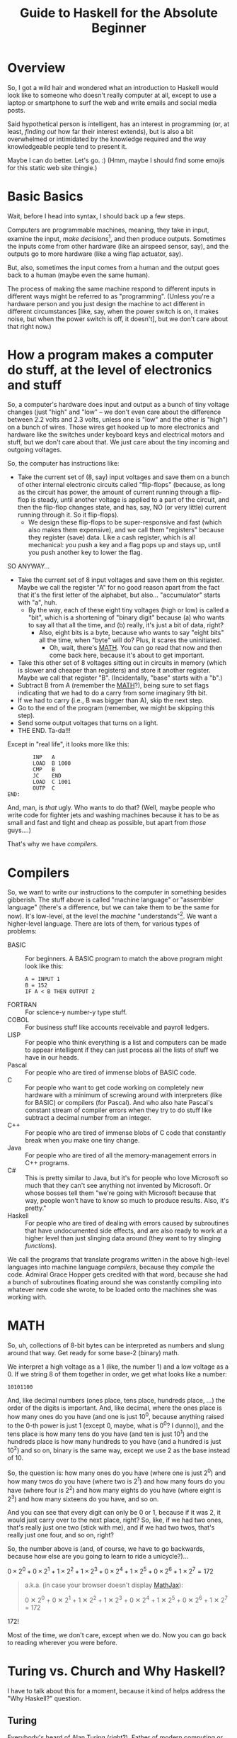 # -*- mode: org; fill-column: 100; flyspell-mode: 1 -*-
#+TITLE: Guide to Haskell for the Absolute Beginner
#+COLUMNS: %8TODO %10WHO %3PRIORITY %3HOURS(HRS) %80ITEM
#+OPTIONS: author:nil creator:t H:9
#+HTML_HEAD: <link rel="stylesheet" href="https://fonts.googleapis.com/css?family=IBM+Plex+Mono:400,400i,600,600i|IBM+Plex+Sans:400,400i,600,600i|IBM+Plex+Serif:400,400i,600,600i">
#+HTML_HEAD: <link rel="stylesheet" href="/org-mode.css" type="text/css"/>
# #+HTML_HEAD: <link rel="stylesheet" href="/styles/toc.css" type="text/css">
# #+HTML_HEAD: <script src="/scripts/jquery-3.3.1.js" type="text/javascript"></script>
# #+HTML_HEAD: <script src="/scripts/toc-manipulation.js" type="text/javascript"></script>
#+BEGIN_EXPORT html
<script type="text/javascript">
  PAGE_URL = "http://tarheel-nc.s3-website-us-east-1.amazonaws.com/Haskell/beginners-guide-to-haskell.html";
  PAGE_IDENTIFIER = "tarheel-nc/haskell-beginners-guide";
</script>
#+END_EXPORT

* Overview

  So, I got a wild hair and wondered what an introduction to Haskell would look like to someone who
  doesn't really computer at all, except to use a laptop or smartphone to surf the web and write
  emails and social media posts.

  Said hypothetical person is intelligent, has an interest in programming (or, at least, /finding
  out/ how far their interest extends), but is also a bit
  overwhelmed or intimidated by the knowledge required and the way knowledgeable people tend to
  present it.

  Maybe I can do better.  Let's go. :)  (Hmm, maybe I should find some emojis for this static web
  site thingie.)

* Basic Basics

  Wait, before I head into syntax, I should back up a few steps.

  Computers are programmable machines, meaning, they take in input, examine the input, /make
  decisions/[fn:1], and then produce outputs.  Sometimes the inputs come from other hardware (like
  an airspeed sensor, say), and the outputs go to more hardware (like a wing flap actuator, say).

  But, also, sometimes the input comes from a human and the output goes back to a human (maybe even
  the same human).

  The process of making the same machine respond to different inputs in different ways might be
  referred to as "programming".  (Unless you're a hardware person and you just design the machine to
  act different in different circumstances [like, say, when the power switch is on, it makes noise,
  but when the power switch is off, it doesn't], but we don't care about that right now.)

[fn:1] This blew me away when I was a wee nerd in the eighth grade, and it's probably why I got into
computers in the first place ("computers making decisions!!!"), but it's not like humans make
decisions.  We anthropomorphize too much.  Outcome of a machine "making decisions" is simply a fork
in the program based on inputs.  Or a differentiating circuit or something.  It's not like the
machine /considers/ its choices and comes to a reasoned decision, taking all factors into account.
Even so, these sorts of things can Make Life Better(tm), so that's another reason I'm into it.

* How a program makes a computer do stuff, at the level of electronics and stuff

  So, a computer's hardware does input and output as a bunch of tiny voltage changes (just "high"
  and "low" -- we don't even care about the difference between 2.2 volts and 2.3 volts, unless one
  is "low" and the other is "high") on a bunch of wires.  Those wires get hooked up to more
  electronics and hardware like the switches under keyboard keys and electrical motors and stuff,
  but we don't care about that.  We just care about the tiny incoming and outgoing voltages.

  So, the computer has instructions like:

  - Take the current set of (8, say) input voltages and save them on a bunch of other internal
    electronic circuits called "flip-flops" (because, as long as the circuit has power, the amount
    of current running through a flip-flop is steady, until another voltage is applied to a part of
    the circuit, and then the flip-flop changes state, and has, say, NO (or very little) current
    running through it.  So it flip-flops).
    - We design these flip-flops to be super-responsive and fast (which also makes them expensive),
      and we call them "registers" because they register (save) data.  Like a cash register, which
      is all mechanical:  you push a key and a flag pops up and stays up, until you push another key
      to lower the flag.

  SO ANYWAY...

  - Take the current set of 8 input voltages and save them on this register.  Maybe we call the
    register "A" for no good reason apart from the fact that it's the first letter of the alphabet,
    but also... "accumulator" starts with "a", huh.
    - By the way, each of these eight tiny voltages (high or low) is called a "bit", which is a
      shortening of "binary digit" because (a) who wants to say all that all the time, and (b)
      really, it's just a bit of data, right?
      - Also, eight bits is a byte, because who wants to say "eight bits" all the time, when "byte"
        will do?  Plus, it scares the uninitiated.
        - Oh, wait, there's [[#binary-math][MATH]].  You can go read that now and then come back here, because it's
          about to get important.
  - Take this other set of 8 voltages sitting out in circuits in memory (which is slower and cheaper
    than registers) and store it another register.  Maybe we call that register "B".  (Incidentally,
    "base" starts with a "b".)
  - Subtract B from A (remember the [[#binary-math][MATH]]?), being sure to set flags indicating that we had to do a
    carry from some imaginary 9th bit.
  - If we had to carry (i.e., B was bigger than A), skip the next step.
  - Go to the end of the program (remember, we might be skipping this step).
  - Send some output voltages that turns on a light.
  - THE END.  Ta-da!!!

  Except in "real life", it looks more like this:

  #+BEGIN_EXAMPLE
            INP   A
            LOAD  B 1000
            CMP   B
            JC    END
            LOAD  C 1001
            OUTP  C
    END:
  #+END_EXAMPLE

  And, man, is /that/ ugly.  Who wants to do that?  (Well, maybe people who write code for fighter
  jets and washing machines because it has to be as small and fast and tight and cheap as possible,
  but apart from /those/ guys....)

  That's why we have /compilers/.

* Compilers

  So, we want to write our instructions to the computer in something besides gibberish.  The stuff
  above is called "machine language" or "assembler language" (there's a difference, but we can take
  them to be the same for now).  It's low-level, at the level the /machine/ "understands"[fn:2].  We
  want a higher-level language.  There are lots of them, for various types of problems:

  - BASIC :: For beginners.  A BASIC program to match the above program might look like this:
             #+BEGIN_EXAMPLE
               A = INPUT 1
               B = 152
               IF A < B THEN OUTPUT 2
             #+END_EXAMPLE 
  - FORTRAN :: For science-y number-y type stuff.
  - COBOL :: For business stuff like accounts receivable and payroll ledgers.
  - LISP :: For people who think everything is a list and computers can be made to appear
            intelligent if they can just process all the lists of stuff we have in our heads.
  - Pascal :: For people who are tired of immense blobs of BASIC code.
  - C :: For people who want to get code working on completely new hardware with a minimum of
         screwing around with interpreters (like for BASIC) or compilers (for Pascal).  And who also
         hate Pascal's constant stream of compiler errors when they try to do stuff like subtract a
         decimal number from an integer.
  - C++ :: For people who are tired of immense blobs of C code that constantly break when you make
           one tiny change.
  - Java :: For people who are tired of all the memory-management errors in C++ programs.
  - C# :: This is pretty similar to Java, but it's for people who love Microsoft so much that they
          can't see anything not invented by Microsoft.  Or whose bosses tell them "we're going with
          Microsoft because that way, people won't have to know so much to produce results.  Also,
          it's pretty."
  - Haskell :: For people who are tired of dealing with errors caused by subroutines that have
               undocumented side effects, and are also ready to work at a higher level than just
               slinging data around (they want to try slinging /functions/).

  We call the programs that translate programs written in the above high-level languages into
  machine language /compilers/, because they /compile/ the code.  Admiral Grace Hopper gets credited
  with that word, because she had a bunch of subroutines floating around she was constantly
  compiling into whatever new code she wrote, to be loaded onto the machines she was working with.

[fn:2] Oh, look, more anthropomorphization.

* MATH
  :PROPERTIES:
  :CUSTOM_ID: binary-math
  :END:

  So, uh, collections of 8-bit bytes can be interpreted as numbers and slung around that way.  Get
  ready for some base-2 (binary) math.

  We interpret a high voltage as a 1 (like, the number 1) and a low voltage as a 0.  If we string 8
  of them together in order, we get what looks like a number:

  : 10101100

  And, like decimal numbers (ones place, tens place, hundreds place, ...) the order of the digits is
  important.  And, like decimal, where the ones place is how many ones do you have (and one is just
  10^0, because anything raised to the 0-th power is just 1 (except 0, maybe, what is 0^0? I
  dunno)), and the tens place is how many tens do you have (and ten is just 10^1) and the hundreds
  place is how many hundreds to you have (and a hundred is just 10^2) and so on, binary is the same
  way, except we use 2 as the base instead of 10.

  So, the question is: how many ones do you have (where one is just 2^0) and how many twos do you
  have (where two is 2^1) and how many fours do you have (where four is 2^2) and how many eights do
  you have (where eight is 2^3) and how many sixteens do you have, and so on.

  And you can see that every digit can only be 0 or 1, because if it was 2, it would just carry
  over to the next place, right?  So, like, if we had two ones, that's really just one two (stick
  with me), and if we had two twos, that's really just one four, and so on, right?

  So, the number above is (and, of course, we have to go backwards, because how else are you going
  to learn to ride a unicycle?)...

  # Oh, cool, I can do math!
   
  #+BEGIN_CENTER
  $0 \times 2^0 + 0 \times 2^1 + 1 \times 2^2 + 1 \times 2^3 + 0 \times 2^4 + 1 \times 2^5 + 0
  \times 2^6 + 1 \times 2^7 = 172$
  #+END_CENTER

  #+BEGIN_QUOTE 
  a.k.a. (in case your browser doesn't display [[https://en.wikipedia.org/wiki/MathJax][MathJax]]):

  #+BEGIN_CENTER
  0 ✕ 2^0 + 0 ✕ 2^1 + 1 ✕ 2^2 + 1 ✕ 2^3 + 0 ✕ 2^4 + 1 ✕ 2^5 + 0 ✕ 2^6 + 1 ✕ 2^7 = 172
  #+END_CENTER
  #+END_QUOTE 

  172!

  Most of the time, we don't care, except when we do.  Now you can go back to reading wherever you
  were before.

* Turing vs. Church and Why Haskell?

  I have to talk about this for a moment, because it kind of helps address the "Why Haskell?"
  question. 

** Turing
   
   Everybody's heard of Alan Turing (right?).  Father of modern computing or some such.  He was a
   mathematician in the olden days before electronics, so all his thoughts of computers were in his
   head.  There are a couple of things that make him a big deal:

*** Turing machines

    Turing imagined a machine that had an infinitely-long tape and a finite set of basic
    instructions like "read whatever's on the tape at the current position", "move the tape forward
    or backward one position", "write some piece of data from a register onto the tape", "subtract
    two numbers in memory", "if there was a carry, skip the next instruction", etc.  (This is from
    memory, so if I got it wrong, sue me.)

*** Computability

    Well, strictly speaking, this wasn't Turing.  This was a bunch of other people, but the idea was (is)
    that all computers can be shown to be equivalent to a Turing machine, so if a problem can be
    shown to be solvable on a Turing machine, any modern computer can solve it.  (No statements are
    made about how /long/ a solution might take, and this leads to more interestingness that I'm not
    going into now.)

** Church

   So, while everybody's going on and on about Alan Turing, there's this other guy, named Alonzo
   Church, who was roughly contemporary with Turing.  He came up with a form of math called "lambda
   calculus".  It's all functions.

   So, while Turing is inventing a machine that stores state on a tape (with assignment statements,
   basically) and computes that way, Church is inventing a form of math that "stores" state in
   mathematical function results.

*** Church-Turing Thesis

    The electrifying thing is the idea that lambda calculus can do everything a Turing machine can
    and vice versa.  (This hasn't been proven, but everybody pretty much accepts it as true, so I
    do, too.)

** Why Haskell?
   
    So: computing without assignment statements.  What's an assignment statement? you ask.

    Remember that BASIC code above?

    #+BEGIN_EXAMPLE
      B = 152
    #+END_EXAMPLE

    That's an assignment statement.  We're /assigning/ the value 152 to whatever area of memory =B=
    represents.  This is like a Turing machine scribbling on its tape.

    That's all fine and dandy, but what if you modified the above program to call a subroutine
    between the time you assigned the value 152 to =B= and the time you used =B=, and /said
    subroutine modified =B= without telling you it would?/

    #+BEGIN_EXAMPLE
      A = INPUT 1
      B = 152
      REMark The following function modifies B but the documentation doesn't say anything about that,
      REMark nor can we read the code because we bought it from another company
      CALL SPIFYRTN
      IF A < B THEN OUTPUT 2
    #+END_EXAMPLE

    So now, we loaded 152 into =B=, and we happen to know the input to the program was 12 (because
    we measured it with a voltmeter), so the =OUTPUT 2= statement /should/ have turned on the
    light, but it didn't!  What's wrong?

    After screwing around for a day, we finally think to check =B= at the time of the =IF=
    statement, and we find that, lo and behold, it's /not/ 152 as we thought, but 0!  Because the
    =SPIFYRTN= call changed it behind our backs!  (With its own not-easily-visible assignment
    statement.  Not a very spiffy routine at all.)  Good thing we found this in testing, because if
    we had shipped this code, that light not lighting up is the "patient is having a heart attack"
    light, and we could have killed someone.

    This is a big deal, because assignment statements lead to an enormous class of bugs (basically,
    undocumented subroutine side effects).  So, imagine how great it would be if we could write
    programs without assignment statements, and not even have these sorts of bugs.  That's Haskell
    (and a bunch of other functional languages like OCAML and F# and Scala, but Haskell is kind of
    the granddaddy).

*** A tiny bit about Haskell

    Haskell the language was named after yet another old-timey math guy (a logician, actually) whose
    name was Haskell Curry.  I don't know what he's famous for.

    The primary (the Swedes would probably say "hold on there, hoss, you mean /a/ primary") place
    where Haskell research and language compiler development takes place is the University of
    Glasgow, in Scotland.  The Haskell compiler we'll be using is the Glasgow Haskell Compiler, and
    the main command to run the compiler is =ghc=.  (The people in Glasgow call it the Glorious
    Haskell Compiler, though.)

    It's possible to run an /interpreter/ (kind of an instant-feedback compiler), and that command
    is =ghci=.

    You can get started with the entire shebang at https://haskell.org.  Download and install the
    "Haskell Platform" and you'll be off to the races.

* DONE What is Haskell?
  CLOSED: [2019-02-18 Mon 22:02]

  - CLOSING NOTE [2019-02-18 Mon 22:02]

  So, what is there about Haskell to appeal to the geek?

  Haskell is a lazy, statically-typed, pure functional programming language.

  Breakdown:

** Lazy

   Haskell doesn't do any computations until it really needs to.  You can set up the most
   monstrously-complex computation and Haskell will only evaluate it when it really needs to, /even
   if it looks like it should evaluate/.  Seriously, Haskell only waits until it /REALLY/ needs to
   do the computation.

   Suppose I define a function that looks like this:

   : f x y = if (x < 0) then y else x

   Meaning, the function gives the value y if x is negative, otherwise it just gives the value
   of x.

   Then, suppose I define some other horribly complex and expensive function /h/ and call /f/ like
   this:

   : f 2 (h 12)

   Meaning (you might think), "calculate the value of $h(12)$ (let's call the result $z$, for no
   good reason), even though it's horribly complex, and then call $f(2, z)$.  Since the first
   argument is 2, we get the 2 back, so... why did we pay the cost of computing $h(12)$?

   Haskell doesn't do that.  It's lazy.  It puts off the calculation until it really needs it.

   Here's a cool example:

   #+BEGIN_EXAMPLE
     Prelude> :{
     Prelude| let g :: Int -> [a] -> Int
     Prelude|     g x ys = if (x < 0) then (length ys) else x
     Prelude| :}
     Prelude> g 2 [1..10]
     2
     Prelude> g (-2) [1..10]
     10
   #+END_EXAMPLE

   Spiffy, right?  If /x/ is negative, it gives the length of the list /ys/, otherwise it just
   gives /x/.

   What if we hand it an infinite list (you can do that; see [[#infinite-lists][Infinite lists]]).  Now we're expecting
   it to count the length of an infinite list.  That's like that Star Trek episode where Spock asks
   the Evil Computer to compute the last digit of pi.  It ain't never gonna come back.

   Except... if we hand the function a positive first argument, it doesn't even /need/ to count the
   length of the list, and it doesn't.

   #+BEGIN_EXAMPLE
     Prelude> g 2 [1..]
     2
   #+END_EXAMPLE

   Boom.

   Just for grins, let's see what happens when I use a negative number:

   #+BEGIN_EXAMPLE
     Prelude> g (-2) [1..]
     ^CInterrupted.
   #+END_EXAMPLE

   (I got impatient after, like, 7 seconds, because I knew it wasn't coming back.)

** Statically-typed

   Haskell knows the types of everything before the program starts running.  And you can't hand
   something of the wrong type off to something that expects it to be right type.

   This is different from languages that are dynamically typed.  If I declare a numeric function and
   hand it a string like "2", we expect the function to Do The Right Thing and convert the "2" to 2
   and go from there.  If we hand said function a string like "onyx", it'll try to convert "onyx" to
   a number and almost certainly bomb out, at run time.  (Or, worse, decide "onyx" is really 0, and
   sail merrily on, giving what looks like a correct calculation.  What if I gave it "5even"?  Too
   bad, eh?)

*** Type inference
    
   Along with the static typing comes something called "type inference", which means you can be sort
   of casual about your declarations and Haskell will do a pretty good job of figuring out what you
   really need.

   For example, suppose we define said numeric function like this:

   #+BEGIN_EXAMPLE
     Prelude> f x = x^2
     Prelude> f 9
     81
   #+END_EXAMPLE

   (So, /f/ squares numbers.)
   
   And then we ask Haskell what the type of f is:

   #+BEGIN_EXAMPLE
     Prelude> :t f
     f :: Num a => a -> a
   #+END_EXAMPLE

   What Haskell is saying here is that /f/ is a function that takes some type /a/ and gives the
   same type, so long as /a/ is a number (=Num=) of some sort.  So, integer, floating point, Roman
   numeral (so long as you define the math on that puppy), tally marks, whatever.

   How did it figure out that /a/ needs to be a number?  We used the exponentiation operator (=^=),
   which is a mathematical operator.  (Maybe I should have used =+= here to make things simpler.)

** Pure

   Here's where things start to get really interesting.  "Pure" means Haskell has no assignment
   statements.  It has no exceptions that say "well, in this /special case/, you can assign a value
   to a variable."

*** Memoizing

   That puritanical stance against assignment statements has some nice outcomes.  For one, whenever
   you call a function, since there are no side effects, you can rely on that function giving the
   same results for the same arguments.  In fact, that allows Haskell to simply /cache/ the result,
   so, for an expensive function, the first time you call it (and really need it), you pay the
   price, but from then on, for the same arguments, Haskell just gives the value it memorized.
   So, you get a nice performance bump.

   There's an actual verb for that, and it's not "memorize".  Instead, we say /memoize/, like that
   bishop in /Princess Bride/.

*** Parallelizing

    (That was awkward, but I wanted to match "Memoizing".)  If there aren't side effects to
    functions (like a function trying to scribble on a global variable), then you can break work up
    into chunks and do the chunks in parallel.  Say, you have a list of a million words and four
    CPUs and you want to sort the list.  You break it up into four chunks and hand the job of
    sorting each chunk off to each processor and then merge the results when they're done.

    That's a little bit of a dumb example, but the point is: if a function has side effects, you
    can't easily parallelize it, because then the same side effect would happen multiple times, and
    that would probably be Bad.

** Functional

   And, finally, Haskell does everything with functions, slinging them around pretty much with gay
   abandon, as in:  "here's a function, I don't know what it is (except it's mathematical); call it
   on each number in this list, please".  Or: "here are two functions, I don't know what they are
   (except they're mathematical), please compose them together and call the composition on this list
   of numbers".

   (You probably remember /function composition/ from your math days: $f(g(x)) = (f \circ g)(x)$.
   That "$\circ$" is the composition operator you know and love.)

* SUPER Basic Syntax
  :PROPERTIES:
  :CUSTOM_ID: basic-syntax
  :END:

  Ok.  So, now that we've established all that, and you've read down to here, I'll assume you're
  ready and interested to learn some Haskell.

  Haskell code looks pretty simple, at first.  If you fire up =ghci= and type an expression, it'll
  evaluate the expression and tell you the result.

  So, if you type =2=, you get =2=.  And if you type ="Hello!"=, you get ="Hello!"=.  You can also
  type expressions, like =2 + 3= and =2 * 3=, which is addition and multiplication.

  Like this:

  #+BEGIN_EXAMPLE
    deimos$ ghci
    GHCi, version 8.4.3: http://www.haskell.org/ghc/  :? for help
    Loaded GHCi configuration from /Users/john/.ghci
    Prelude> 2
    2
    Prelude> "Hello!"
    "Hello!"
    Prelude> 2+3
    5
    Prelude> 2 * 3
    6
    Prelude> :q
    Leaving GHCi.
  #+END_EXAMPLE

  (Deimos is the name of my computer (a Mac).  This is all happening at a command prompt (no mouse clicking
  for you!), which Windows users sometimes refer to as "the black window".  You can get to it by
  holding down the Windows key and hitting "R" and then typing "cmd" in the little text input field
  and hitting the "Enter" key.  /Surely/ you have done something like this before.  You can also use
  the Start menu to open a Console window, it's the same thing.)

** Functions (Simplest)

  And you can define functions.  Haskell functions look different from math functions.  Math
  functions look like this:

  #+BEGIN_CENTER
  $c(x) = (x - 32) / 1.8$
  #+END_CENTER

  #+BEGIN_QUOTE
  Or, for those w/out MathJax:
  #+BEGIN_CENTER
  c(x) = (x - 32) / 1.8
  #+END_CENTER
  #+END_QUOTE
  
  That function converts Fahrenheit to centigrade, if you're interested.  The inverse function
  being:

  #+BEGIN_CENTER
  $f(x) = x * 1.8 + 32$
  #+END_CENTER
  
  Haskell functions don't have the parentheses.  They just use spaces.  In fact, when you see two
  things separated by spaces in Haskell (that aren't explainable by normal syntax rules), it's
  almost always a function being applied to an argument.

  So, if we were to apply the function =c= to the value 22 (°F), it would look like this:

  #+BEGIN_EXAMPLE
    Prelude> c 22
    -5.555555555555555
  #+END_EXAMPLE

  So, like, -6 °C.  No parentheses.  You could use them, but they'd be useless.  Parentheses are
  used like in regular math, to prioritize math operations that would normally be low priorities, as in
  the definition of the function =c= above.

  Defining that function in Haskell looks kind of the same:

  #+BEGIN_EXAMPLE
    Prelude> c x = (x-32)/1.8
  #+END_EXAMPLE
  
  (Try it!  I know you already installed Haskell, didn't you?)

  And you can convert centigrade back to Fahrenheit, so when Midnight Oil sings "boiling diesels
  steam in 45°" (https://youtu.be/jpkGvk1rQBI), you can know how hot that is.

  #+BEGIN_EXAMPLE
    Prelude> f x = x * 1.8 + 32
    Prelude> f 45
    113.0
  #+END_EXAMPLE
  
  Ok, that's it.  That all.  Now you can use Haskell to balance your checkbook.  Just fire up =ghci=
  and start entering some mathematical expressions.

  #+BEGIN_EXAMPLE
    Prelude> 1800-750
    1050
    Prelude> 1050-850
    200
    Prelude> 200-30
    170
    Prelude> 170-250
    -80
    Prelude> -80-350
    -430
  #+END_EXAMPLE
  
  :(

  I'm guessing you didn't need Haskell for that, though.

** Special note on using ()s around negative numbers
   
  By the way, while we're on the topic of negative numbers, it's best to surround them with parentheses, e.g.

  : (-80) - 350

  We got away with no parens in the example above, but in more-complicated situations, you'll see weird errors:

  #+BEGIN_EXAMPLE
    Prelude> 2 * -3

    <interactive>:1:1: error:
        Precedence parsing error
            cannot mix `*' [infixl 7] and prefix `-' [infixl 6] in the same infix expression

    Prelude> 2 * (-3)
    -6
  #+END_EXAMPLE 

* Comments
  :PROPERTIES:
  :CUSTOM_ID: comments
  :END:

  In programming, a "comment" is a piece of English (or Arabic or Cherokee or whatever is your natural language of
  choice) text you slap into the middle of a program containing whatever documentation you think will be helpful to
  other people (including you, 18 months from now) reading and trying to understand your code.

  The compiler (generally) ignores the comments.  It's like they're spaces or something.

  It'll become more obvious later, but there are two ways you can put comments into Haskell programs.

  1) You can type a double dash ("=--=") and then, everything you type after that, to the end of the line, is a
     comment.
     
  2) You can type "={-=" and "=-}=" and put your comment between those two.  (But I don't think you can nest them.)

* DONE "Strings"
  CLOSED: [2019-02-18 Mon 17:39]

  - CLOSING NOTE [2019-02-18 Mon 17:39]

  It occurs to me that I casually sling around the word "string" without defining it.  It's probably one of the first
  true technical buzzwords you can learn: it just means a string of characters.  That's all.

  So, you have characters like 'h', and 'e', and 'l', and 'o'.  Typically, /characters/ (single letters or glyphs from
  whatever alphabet you're using) are indicated with single quotes (and Haskell and most of the other programming
  languages I mentioned above /require/ the use of single quotes for characters).

  And then you have /strings/, like ="hello"=.  And those are typically indicated with double quotes (and you're
  required to use double quotes by those same languages).

  As a funky technical note, ="a"= is a /string/ (containing only one character) and ='a'= is a /character/, and it's
  not the same as ="a"=.

  There's a technique for getting special characters into strings, but hopefully I'll remember to mention it later,
  when I need to.

* DONE Lists
  CLOSED: [2019-02-18 Mon 20:23]

  - CLOSING NOTE [2019-02-18 Mon 20:23]

  I mentioned two types in the initial intro in [[#basic-syntax][Basic Syntax]] (implicitly): numbers and strings.  We
  define these things functionally, really.  Numbers are things you can do math with, and strings
  are things you can read and display.  (For example, =putStr= is a function that puts a string
  (and only a string) to the output.)

  There's another common, basic type of data: lists.  Lists are collections of data that are all of
  the same type, and come in some sort of order (first, next, etc., etc., last).

  So, =[1, 2, 3]= is a list.  So is =[2, 3, 1]=, and it's different from the first list because the
  ordering is different.

  A string is just a list of characters, so ="hello"= is just the same as =['h', 'e', 'l', 'l',
  'o']=.

** Lists specified algorithmically (ranges)

   You can list out the contents of a list as above, but you can also specify the contents of the
   lists a different way.  Essentially, you use a recipe.

   =[1..10]= is a list of all the integers from 1 to 10.

   =[2,4..10]= is a list of all the even numbers from 2 to 10.

   Sadly, you can only go by addition (or subtraction), so you can't, for instance, expect
   =[1,2..128]= to be a list of all the powers of 2 from 1 to 128.  Nor can you give Haskell a hint
   with something like [1,2,4..128].

   /However/, there are more tricks!

   =[ 2^x | x <- [1..10]]= is the aforementioned "powers of two" list.  If you go back to your math
   days, you can almost read this as:

   "THE LIST OF (=[=) all 2^x SUCH THAT (=|=) x IS TAKEN FROM (=<-=) the list of integers from 1 to
   10"

   You can make the condition more complicated:

   =[ 2^x | x <- [1..10] , 2^x <= 128]= is the same list as above, except we also require 2^x to be
   les than or equal to 128.

** DONE Infinite lists
   CLOSED: [2019-02-18 Mon 22:03]
   :PROPERTIES:
   :CUSTOM_ID: infinite-lists
   :END:

   - CLOSING NOTE [2019-02-18 Mon 22:03]

   You can do this. This blows more-experienced developers' minds, but you can probably be
   comfortable with this concept.

   =[1..]= is the infinite list of positive integers.  (I don't believe you can have a list be
   infinite on both ends, but there might be a trick you can pull if you really want something
   like that.  All lists have to have a starting point.)

   If you try to print that list out, you'll be waiting for a long time for the printing to stop.
   (You can hit ctrl-C (hold down the control key and hit the 'C' key) to stop it.)

   But you can do something like this:

   =take 10 [1..]= means "take the first ten items from the infinite list of integers".

   Which sounds pretty stupid, but it can come in handy sometimes when you have a less-predictable
   infinite list to deal with.

* DONE Layout rule
  CLOSED: [2019-02-18 Mon 17:29]

  - CLOSING NOTE [2019-02-18 Mon 17:29]
     
  This is tough to define (especially when you don't really understand it, which is true in my case), but here's how I
  think it goes:

  - Haskell statements are separated by semicolons.
  - Groups of haskell statements are surrounded by curly braces (={}=).

  BUT...

  If you put the things separated by semicolons on separate lines, you don't need the semicolons.

  And if you indent the things grouped by braces, you don't need the braces.

  So...

  #+BEGIN_SRC haskell
    module Layout where

    -- 'do' is one of those statements that expects curly braces containing a list of statements.  The only such statements
    -- (or keywords) are:
    --
    --      do
    --      where
    --      let
    --      of
    --
    -- And then, once you're in for a curly brace penny, you're in for semicolon pounds.  Meaning, every statement needs to
    -- be separated with semicolons.
    -- 
    oneLine = do { putStr "Hello, " ; putStrLn "there!" }

    -- But, you can put things on separate lines and indent them properly and get away w/out the braces and semicolons.
    laidOut = do putStr "Hello, "
                 putStrLn "there!"

    -- A more common alternative
    laidOut2 = do
      putStr "Hello, "
      putStrLn "there!"

    -- You can do this, too, if you want, but it will bollix everything up that comes after it.
    badLayout = do
    putStr "Hello, "
    putStrLn "there!"

    -- But once you commit to an indentation, you can't back out of it.  Everything else in that block needs to be indented
    -- the same.
    illegalLayout = do
            putStr "Hello, "
      putStrLn ", there!"

    -- Same problem here, because that first "putStr" is already "indented".
    illegalLayout2 = do putStr "Hello, "
    putStrLn "there!"
  #+END_SRC

* DONE Editors
  CLOSED: [2019-02-18 Mon 17:31]

  - CLOSING NOTE [2019-02-18 Mon 17:31]

  Speaking of the layout rule, you should get a smarter editor than Notepad, as spiffy as it is.  (Or Write or whatever
  comes with the Mac.)

  For beginner types who haven't messed around with programming editors very much (and like "free" as a price), I
  recommend Visual Studio Code (https://code.visualstudio.com/).  (It works just fine on Mac and Linux.)  Looks like
  most of the Haskell plugins are a bit complicated to install, but the simplest one seems to be the one named "Haskell
  Syntax Highlighting", so try that out.  Looks like it does some automatic indenting to kind of give you a hint as to
  when you need to indent more.

  (I have to put in a plug for my editor, [[https://www.gnu.org/software/emacs/][emacs]], but emacs is a journey of a lifetime.  I've been using it for coming
  up on 40 years now and I /still/ haven't figured out everything about it.)

* DONE Unit testing with Hspec
  CLOSED: [2019-02-19 Tue 11:41]

  - CLOSING NOTE [2019-02-19 Tue 11:41]

  Speaking of editors and getting set up, you should start early on unit testing.  "Unit testing" is testing little
  units of your work (as opposed to testing the entire program).  Unit testing is easier in pure functional languages
  because to test a function, you just call it.  You don't really need to "set stuff up" before you call it because
  there /is/ no state to be set up.  (Parameters for the functions might be complex, though, but it still feels easier
  than in "imperative" programming languages (which is what the rest of the world uses:  "do this, and save the result
  here; then do that, and save the result there; etc.").

  So, if you're writing a function you want to test, don't put code inside your main program to test it.  Your main
  program is not for testing, it's for accomplishing your overall goal, ya know?

  Instead, write a side program to do the testing.  So much easier then either (1) putting in and taking out code in
  your main program, or (2) firing up =ghci= and issuing the same manual tests over and over as you make little
  changes.  And you'll be running multiple tests because either you'll be writing multiple functions or you'll want to
  test multiple inputs to your function or both.

  Now that I've got you pumped up for unit testing, here's what it looks like.

  Say you're writing some program that works with Foos.  Put your Foo stuff (data types, functions) in a =Foo= module.
  Then, write a separate =FooSpec= module that looks like this:

  #+BEGIN_SRC haskell
    module FooSpec where

    import Test.Hspec
    import Foo -- Import the module containing the functions you wrote that you want to test.

    -- This is all black magic at this point.  Don't worry about it, just do the
    -- incantations.  The dollar signs are important, so pay attention to them.
    main :: IO ()
    main = hspec $ do
      describe "Some readable (English) phrase describing what you're testing in general" $ do
        it "Some phrase describing a specific single test you're performing, like '1 equals 1'" $
          -- Here you write some Boolean (true/false) expression that will be true
          -- when your test passes, and false otherwise
          1 == 1                    -- This test will succeed.
        it "Some other phrase for another test, like '1 equals 2'" $ do
          1 == 2                    -- This test will fail.
        it "Tigger tops are made of rubber" $ do
          getTopMaterial (Foo Tigger) == Rubber
        it "Tigger bottoms are made of springs" $ do
          getBottomMaterial (Foo Tigger) == Springs
  #+END_SRC

  (I added some silly stuff about tiggers, which, presumably, you defined in =Foo=.  If you actually want to run all
  this, comment out or delete the lines involving Foo and Tiggers, obviously.)

** Install =hspec=

   So, =hspec= doesn't come with the Haskell Platform, for some reason, so you'll need to use the =cabal= command
   (which /does/ come with Haskell Platform) to install it.  Issue the following command at the command prompt:

   : cabal install hspec

   It'll take a while and install a /bunch/ of stuff.

   When you compile the above code with ghc, you'll get some incomprehensible warnings about type defaults, but I'm
   guessing it's because I used actual integers rather than real code to be tested.  It's ok; it still runs fine.

** Run the test

   Fire up =ghci=, load the test module and run its main (or any other test functions (which probably have to have type
   =IO ()=)):

   #+BEGIN_EXAMPLE
     PS C:\Users\j6l\Documents\AmazonS3\Tarheel-NC\Haskell# ghci .\FooSpec.hs
     GHCi, version 8.6.3: http://www.haskell.org/ghc/  :? for help
     Loaded GHCi configuration from C:\Users\j6l\.ghci
     [1 of 1] Compiling FooSpec          ( FooSpec.hs, interpreted ) [flags changed]
     Ok, one module loaded.
     ,*FooSpec> main

     Some readable (English) phrase describing what you're testing in general
       Some phrase describing a specific single test you're performing
       Some other phrase for another test FAILED [1]

     Failures:

       FooSpec.hs:15:5:
       1) Some readable (English) phrase describing what you're testing in general Some other phrase for another test

       To rerun use: --match "/Some readable (English) phrase describing what you're testing in general/Some other phrase for another test/"

     Randomized with seed 1422829174

     Finished in 0.0181 seconds
     2 examples, 1 failure
     ,*** Exception: ExitFailure 1
   #+END_EXAMPLE

   You'll see green text for successful tests, and red text for failures (plus the word =FAILED=).

* DONE Hoogle
  CLOSED: [2019-02-19 Tue 11:56]

  - CLOSING NOTE [2019-02-19 Tue 11:56]

  [[https://www.haskell.org/hoogle/][Hoogle]] is the Haskell knowledge search engine, your entry point to the deep, dark, shark-infested waters that are the
  official Haskell library documentation.  This documentation is not written to be friendly, but it /is/ written to be
  comprehensive and correct.

  You could, for instance, look up "hspec".

* DONE Data type constructors, conditionals, guards, pattern-matching, and more function stuff
  CLOSED: [2019-02-20 Wed 20:37]

  - CLOSING NOTE [2019-02-20 Wed 20:37]

  This sounds like an odd combination of topics, but bear with me.

  So far, we've seen three data types: numbers, strings, characters.  Or four, if you count lists,
  which is worth counting.  As you know, lists can be lists of any type.  That's actually worth
  remembering.

  All of our advanced programming languages (after BASIC) are capable of having types of data that
  are like agglomerations of other data.  For example, you could have a data type of =Car=, with year,
  make, model, and color.  And you could have a function, say, =maintenanceCost=, that takes as an
  argument a =Car=.  (All of my examples are stupid, by the way.)

  Why do we have these data types?  Aren't strings and numbers enough?  A license plate is a string.
  A cost is a number.  A loan interest rate is a number.  A bank name is a string.  A check number
  is... a number.  What more do we need?

  Well, suppose we're writing a program for home finance.  We have a lot of data floating around.
  Account balances, transaction amounts, check numbers, dates (are those number? Or strings?), bank
  names, account types ("Savings", "Checking", "Money Market").  Since all those numbers are
  numbers, what happens if we accidentally send a check number (2804) to a loan interest calculation
  ($28.04), and then subtract interest from the checking account balance?  Oops.

  Wouldn't it be better if we had types like AccountType, CheckNumber, MoneyAmount, Date?  You could
  still make mistakes, but the chances would be reduced, eh?

** A simple data type

   Here's a super-simple data type.  It's really an enumeration of possible values.

   #+BEGIN_SRC haskell
     data Direction = North | East | South | West
   #+END_SRC

   What's going on here?  We're defining a new data type, named "Direction".  And it can only have
   four different values.  Simple enough, right?

   We could do this with a string, but what if we had a function, =bearing= that takes a compass
   direction and gives the number of degrees that direction corresponds to?  Great, but what if we
   asked it direction "Esta" is?  ERROR.  We can avoid that by using this new data type instead.
   Here's the function signature ("signature": the list of input types and the result type a
   function has).

   : bearing :: Direction -> Int

   So, the function takes a Direction and gives an Int (an integer).

   To be clear about this: we tell Haskell what the type of a function is (its type is its
   signature) by giving the function name, a double colon, and then the list of input types and the
   result value type, all separated by (short) arrows ("=->=").

   #+BEGIN_QUOTE
   You might remember, from your days of math in school, that functions are usually specified with arrows.  See:

   - [[https://en.m.wikipedia.org/wiki/Function_(mathematics)#Notation][Wikipedia on function notation]], and
   - [[https://en.m.wikipedia.org/wiki/Function_(mathematics)#Arrow_notation][Wikipedia on arrow notation]]

   The big difference between Haskell and "regular" math is that, in Haskell, we put arrows everywhere, not just in
   front of the function result.  More about that later. :)
   #+END_QUOTE

** Conditionals
*** =if=: Implementation of the =bearing= function with conditionals

    So, how do we implement this function?  How about this:

    #+BEGIN_SRC haskell
      module Compass where

      data Direction = North | East | South | West deriving (Eq, Show)

      bearing :: Direction -> Int
      bearing dir = if dir == North
                    then 0
                    else if dir == East
                         then 90
                         else if dir == South
                              then 180
                              else 270
    #+END_SRC

    (You can see where I'm heading with that "=module Compass where=" at the top:  unit testing!
    Also, that "=deriving (Eq, Show)=" is a piece of black magic I haven't talked about yet, but I
    will, later.)

    So, what did I do?  I said "the =bearing= function, with a single argument I'm calling =dir=, is as
    follows:".

    Or, in shorter words, "the =bearing= function IS....", except I used an equals sign for "is".
    That's what "equals" means, right?  (More or less.)

    Then I have a huge conditional expression.  The basic structure of a conditional expression is
    "=if /booleanValue/ then /someValue/ else /someOtherValue/".

    (By the way, that "boolean" thing.  It's just a true/false value, but these things are named
    after Yet Another Old-Timey Mathematician named George Boole, who invented Boolean algebra and
    wrote some stuff.  It's a short-handed way of saying "true/false value".)

    The double-equals sign compares two things for equality and gives a true/false result.  So,

    : "Hi" == "Hi"

    is true, and

    : 1 == 2

    is false.

    The difference a single equal sign and the double equal sign is that with a single equal sign, you're /saying/ that
    a thing has a certain value, and with the double equal sign, you're /asking/ whether a thing has a certain value.

    Anyway, if the boolean value has the value =True=, then the entire expression has the value
    /someValue/.  Else, the entire expression has the value /someOtherValue/.

**** Breakdown

     Pardon me, I just automatically assumed you, dear reader, would be able to reflexively parse that big if-then-else
     expression, but maybe I should be a little more pedantic.

     Take that last part:

     : if dir == South then 180 else 270

     That's pretty clear, right?  If the direction is South, then the bearing is 180°, otherwise it's 270°.  Taking that
     expression in isolation, that "otherwise" could cover a lot (North, East, West), but at least we know it's not
     South, right?

     So, back up a level:

     : if dir == East then 90 else {- nested 'if' expression -}

     (Yeah, I just snuck in a [[#comments][comment]], in its more-rare form.  I'm being sloppy.)

     If the direction is East, then the bearing is 90°.  Else it's whatever that /nested 'if' expression/ evaluates to.

     And, at the "top", we check for North, and if we got North, we give 0° back.  Otherwise, we go down the rabbit hole
     of nested 'if' expressions, but we know we're not sending North down that rabbit hole.  Likewise, in the second
     'if', when we hit the 'else' part, we know we've already handled North and East, so we could only be sending in
     South or West.  And, finally, back to the last part's 'else' statement: we already handled North, East and South, so
     we know it can only be West, right?  Which is why we can so confidently say the bearing is 270°.
    
**** Test

    Does it work?  To make a long story less long, yes!

    #+BEGIN_EXAMPLE
      deimos$ ghci CompassSpec.hs
      GHCi, version 8.4.3: http://www.haskell.org/ghc/  :? for help
      Loaded GHCi configuration from /Users/john/.ghci
      [1 of 2] Compiling Compass          ( Compass.hs, interpreted )
      [2 of 2] Compiling CompassSpec      ( CompassSpec.hs, interpreted )
      Ok, two modules loaded.
      ,*CompassSpec> main

      bearing
        North is 0
        East is 90
        South is 180
        West is 270

      Finished in 0.0028 seconds
      4 examples, 0 failures
      ,*CompassSpec> bearing West
      270
    #+END_EXAMPLE

    (By the way, you can see all the code at [[file:Compass.hs][Compass.hs]], and all the unit-test code at [[file:CompassSpec.hs][CompassSpec.hs]].)

**** But, in the end....
    
    But that nested if structure is inelegant.  What if we added some more directions to Direction,
    like NorthEast and SouthBySouthWest, etc.?  That line of if/then/else's will march off to
    the... um... SouthEast.

*** DONE Guards: another form of conditionals
    CLOSED: [2019-02-22 Fri 17:18]

    - CLOSING NOTE [2019-02-22 Fri 17:18]
    - CLOSING NOTE [2019-02-20 Wed 20:25]

    There's another way we can put conditionals in function definitions, and you've seen it before in
    your math textbooks.  Check out https://en.wikipedia.org/wiki/Sign_function.

    #+BEGIN_SRC haskell
      bearingGd dir
        | dir == North  = 0
        | dir == East   = 90
        | dir == South  = 180
        | dir == West   = 270
    #+END_SRC 

    So, that's prettier.  (And we know it works, because I extended the unit test with a little
    copy-and-paste.)

    You basically have "=|=", a boolean expression, and then "= theValue".

** Pattern-matching

   Ok, here's a much wackier solution (but one you'll see a lot):

   #+BEGIN_SRC haskell
     bearingPat :: Direction -> Int
     bearingPat North  = 0
     bearingPat East   = 90
     bearingPat South  = 180
     bearingPat West   = 270
   #+END_SRC

   What the heck?  How can you define the same function more than once?  This is /pattern-matching/.  There are /no
   conditionals/ here.  Conditionals are ok, but sometimes it's clearer to avoid them.  What's going on here is that
   we're saying (obviously, I guess) that if the function is called with the value =North=, the function's value is 0,
   and if it's called with the value =East=, its value is 90, and so on.

   You will definitely see more pattern-matching in the future, but it'll be a bit more complex
   (don't worry, not too crazy).

*** DONE =case=: Another form of pattern-matching
    CLOSED: [2019-02-22 Fri 17:38]
    :PROPERTIES:
    :CUSTOM_ID: case-stmt
    :END:

    - CLOSING NOTE [2019-02-22 Fri 17:38]

    Here's another way to use pattern-matching w/out the goofiness of "defining" the same function
    four times, but beware.  It can get ugly, as I'll show down below in the "[[#ugly-pattern-matching][=Maybe=]]" section.

    #+BEGIN_SRC haskell
      bearingCase :: Direction -> Int
      bearingCase dir = case dir of
        North -> 0
        East  -> 90
        South -> 180
        West  -> 270
    #+END_SRC


*** The difference between pattern-matching and conditionals

    You may have figured it out by now (or maybe you've started to get an inkling), but the difference between
    conditionals and pattern-matching is this:

    - With *conditionals*, you're using a boolean expression that can be as
      complex as you want but that distills down to either True or False; and
      
    - With *pattern-matching*, you're checking the
      /structure/ of something (does that structure have a certain pattern?).  For simple values (like, say =North=), they
      kind of look alike.

** DONE =Maybe=
   CLOSED: [2019-02-21 Thu 22:08]

   - CLOSING NOTE [2019-02-21 Thu 22:08] \\
     Well, /mostly/ done.  At least the first pass.

   Ok, let's kick it up a notch.  There's a built-in data type named "=Maybe=".  It's essentially
   defined like this:

   : data Maybe a = Nothing | Just a

   (There's probably more to the official definition, but this is about right.)

   So, we're saying that, like =Direction=, a =Maybe= value can have one of two possible values:
   =Nothing= and =Just a=.

   But, wait, what's the "=a="?

   Well, that is Haskellish for "any old thing, of any old type".  (The "a" comes from the beginning of the alphabet,
   not the first letter of "any".) Remember that whole "lists of any type" thing?  Same thing.

   So, you can have something that's "=Just 2=" or "=Just North=" or "=Just "hello"=".

   Why would you do such a thing?

   Imagine a function that divides one number by another.  What if we passed it zero?  What should
   we give as a result?  Should we just blow up the program?

   How about this:

   #+BEGIN_SRC haskell
     divAbyB x 0 = Nothing
     divAbyB x y = Just (x/y)
   #+END_SRC

   (Oh, look!  More pattern-matching!)

   So, now we're saying anything divided by 0 is Nothing, as opposed to 0.

   And, if it's not Nothing, it's =Just= whatever the result is.

   #+BEGIN_EXAMPLE
     ,*CompassSpec> divAbyB 1 0
     Nothing
     ,*CompassSpec> divAbyB 1 2
     Just 0.5
   #+END_EXAMPLE

*** A note on variable names

    I'm trying to be clear in my variable names when a variable represents a /value/ (x, y) and when
    a variable represents a /type/ (a), but you may not be so lucky, normally.  (Plus, I may have
    made it worse by not getting it 100% correct.)  Normally, all the variables, no matter what they
    represent, are just a, b, c, etc., and, after this "Maybe" section, I'll probably stop trying to
    keep them separate.

*** Why do we need =Just=?  And some terminology about "constructors"

    Why can't we define the type as

    : data Maybe a = Nothing | a

    Honestly, I don't know.  Maybe it's because we wouldn't be able to tell whether a number was a
    number or =Maybe= a number.

    While we're on the topic of stupid niggling details, I might as well tell you what the
    "constructor" on the left side of the equal sign is called a "/type/ constructor" (I guess
    because it constructs types, like =Maybe Int= is a different type from =Maybe String=?).

    And the constructors on the right side of the equal sign are called "/data/ constructors", because
    they construct data (like "North" and "Just 12" are /data/).

*** Pulling pattern-matching and data types together

    Here's why I put data type constructors and pattern-matching in the same section.

    Suppose we have the above stupid function, =divAbyB=, that might return a =Nothing=, and we
    write another function, =sillyAdd=, that looks like this:

    #+BEGIN_SRC haskell
      sillyAdd Nothing _ = Nothing
      sillyAdd _ Nothing = Nothing
      sillyAdd (Just x) (Just y) = Just (x + y)
    #+END_SRC

    That's some more serious pattern-matching, with an extra twist.  Now we can pass in the result
    of =divAbyB=, and be safe.  (I would not advise rewriting all of mathematics this way, though.)

    #+BEGIN_EXAMPLE
      ,*Compass> sillyAdd (Just 2) (divAbyB 1 2)
      Just 2.5

      ,*Compass> sillyAdd (Just 2) (divAbyB 1 0)
      Nothing
    #+END_EXAMPLE

    So, what's happening here?  And what's with that underscore character ("=_=")?  The answer is
    that we're pattern-matching on the data type (=Maybe=), and the underscore is both a wildcard and a
    statement that we don't care about the argument in that position (in the function invocation "=f
    x y=", the =x= and =y= are /arguments/ to the function).

    So, if we get a =Nothing= in the first argument, we don't really care what the second argument
    is, we know the function result is =Nothing=.  Likewise, if we get a =Nothing= in the second
    argument, we don't care what the first argument is; we know the result is Nothing.

    On the other hand, if we /don't/ get =Nothing= in either argument, then we know both arguments
    are =Just= /something/, and we do even more tricky pattern-matching there.  The pattern we're
    looking for is that =Just= /something/, because we want to pull the /something/ out of the
    =Just=, do something with it, and then stick it back in another =Just=.  And you can see that we
    do exactly that.  We pull the /x/ out of the first =Just x= argument (we use parentheses to keep
    Haskell from getting confused about what goes with what), and we pull the /y/ out of the second
    =Just y=, and then we jam them together with a =+= and put the result back inside another
    =Just=.

    Simple!

    So, we have another function that /Maybe/ returns a number, but maybe it just returns
    =Nothing=.

    And that's the beauty of pattern-matching.

**** But you can get ugly if you use pattern-matching in =case= statements
     :PROPERTIES:
     :CUSTOM_ID: ugly-pattern-matching
     :END:

     I said, in [[#case-stmt][the section on =case= statements]], you can make pattern-matching ugly.  Here's how:

     #+BEGIN_SRC haskell
       sillyAdd2 x y =
         case (x,y) of
           (Nothing, _)           -> Nothing
           (_, Nothing)           -> Nothing
           ((Just x), (Just y))   -> Just (x + y)
     #+END_SRC

     /Gack./  We're so determined to have only one "sillyAdd2 x y =" line that we pushed the
     pattern-matching down into the function body, but...

     We need to check both arguments.  We can either have nested =case= statements or we jam both
     arguments together in a /tuple/ (which is basically a collection of disparate pieces of data,
     like an ordered pair from your math days (or daze, as the case may be)) and then pattern-match
     the tuple.

     #+BEGIN_QUOTE
     Quick diversion into tuples here, since I haven't talked about them yet:  A tuple is a bit like
     a list (/but it definitely ain't a list!/) in that it's a bunch of elements in order, but:

     - All tuples "of the same type" have the same length and each element is the same type.  So,
       you can have a tuple like =(3, "hi")=, but if you want to hand that tuple to a function that
       handles tuples, any tuple you hand that function has to consist of exactly a number and a
       string, in that order, no more, no less.
     - They can't be of varying lengths (as I said) and you can't build them up and shrink them down
       like you can with lists.  Not easily, anyway.  They just ain't lists.  They're more like
       =Car='s: =(2007, "Honda", "Civic", White)=.  (Where =White= is a value from a =Color= type,
       obviously.  /Obviously./  (:eyeroll:))

     Anyway, tuples are indicated by parentheses and commas.
     #+END_QUOTE 

     Seems to me this is inefficient, since we construct something only to use it in
     pattern-matching.
    
** DONE =Either=
   CLOSED: [2019-02-23 Sat 16:56]

   - CLOSING NOTE [2019-02-23 Sat 16:56]

   You might not be satisfied with a =Maybe= data type, because when you get a =Nothing=, there's no
   info about /why/ you got the =Nothing= or what went wrong.

   Behold, =Either=!

   : data Either a b = Left a | Right b

   So, now you can return the "right" answer or some /sinister/ error info.  ("Left" is always bad;
   we lefties can't get a break.)

   #+BEGIN_SRC haskell
     divWithError x 0 = Left "division by zero is undefined"
     divWithError x y = Right (x/y)

     sillyAdd3 (Left e) _ = Left (e ++ " (sillyAdd3)")
     sillyAdd3 _ (Left e) = Left (e ++ " (sillyAdd3)")
     sillyAdd3 (Right x) (Right y) = Right (x + y)
   #+END_SRC 

   #+BEGIN_EXAMPLE
     ,*Compass> sillyAdd3 (Right 1) (divWithError 1 0)
     Left "division by zero is undefined (sillyAdd3)"

     ,*Compass> sillyAdd3 (Right 1) (divWithError 1 2)
     Right 1.5
   #+END_EXAMPLE 

** DONE =deriving= and common classes
   CLOSED: [2019-02-23 Sat 17:50]

   - CLOSING NOTE [2019-02-23 Sat 17:50]

   I'm going to give this short shrift, because a longer discussion would be a /lot/ longer, but
   there some useful typeclasses you can use (and will probably have to, if you start defining new
   types).  A /typeclass/ is kind of a type of a type, or a category of types, or a /class/ of
   types.

   So, for instance, the typeclass =Eq= is the set of all types can be compared with each other for
   equality, and the typeclass =Show= is the set of all types that can be converted to
   human-readable strings.

   You can't use the "====" operator without being in the =Eq= class (normally), and you can't display
   a value using =putStr= or =putStrLn= without being in the =Show= class.  Also, you can't decide
   whether one value is less than another without being in the =Ord= ("ordinal", "orderable")
   typeclass.

   So, we usually just slap on a =deriving= statement along with a list of typeclasses we want to
   invoke.

   #+BEGIN_QUOTE 
   =putStr=, by the way, is a function that puts a string to the output.  =putStrLn= puts a string
   followed by an end-of-line sequence (e.g., a carriage return) to the output.  You won't use them
   much in ghci, but you will definitely use them in a lot of regular Haskell programs after you've
   compiled them to a runnable executable.
   #+END_QUOTE

*** =Eq=

    Suppose we left the "=deriving Eq=" off our definition of the =Direction= type.

    #+BEGIN_SRC haskell
      module Direction where
  
      data Direction = North | East | South | West

      bearing dir 
        | dir == North  = 0
        | dir == East   = 90
        | dir == South  = 180
        | dir == West   = 270
    #+END_SRC

    #+BEGIN_EXAMPLE
      deimos$ ghci Direction.hs 
      GHCi, version 8.4.3: http://www.haskell.org/ghc/  :? for help
      Loaded GHCi configuration from /Users/john/.ghci
      [1 of 1] Compiling Direction        ( Direction.hs, interpreted )

      Direction.hs:6:5: error:
          • Could not deduce (Eq Direction) arising from a use of ‘==’
            from the context: Num p
              bound by the inferred type of bearing :: Num p => Direction -> p
              at Direction.hs:(5,1)-(9,23)
          • In the expression: dir == North
            In a stmt of a pattern guard for
                           an equation for ‘bearing’:
              dir == North
            In an equation for ‘bearing’:
                bearing dir
                  | dir == North = 0
                  | dir == East = 90
                  | dir == South = 180
                  | dir == West = 270
        |
      6 |   | dir == North  = 0
        |     ^^^^^^^^^^^^
      Failed, no modules loaded.
      Prelude> 
    #+END_EXAMPLE

    Blech.  The key part of the above error vomit is this: "Could not deduce (Eq Direction) arising
    from a use of ‘==’".  We need to derive =Eq=.

    #+BEGIN_SRC haskell
      module Direction where
  
      data Direction = North | East | South | West
        deriving (Eq)

      bearing dir 
        | dir == North  = 0
        | dir == East   = 90
        | dir == South  = 180
        | dir == West   = 270
    #+END_SRC

    #+BEGIN_EXAMPLE
      deimos$ ghci Direction.hs 
      GHCi, version 8.4.3: http://www.haskell.org/ghc/  :? for help
      Loaded GHCi configuration from /Users/john/.ghci
      [1 of 1] Compiling Direction        ( Direction.hs, interpreted )
      Ok, one module loaded.
      ,*Direction> bearing East
      90
      ,*Direction> 
    #+END_EXAMPLE

    Alles gut.

*** =Ord=
    
    Suppose you want to compare some things.

    #+BEGIN_SRC haskell
      module Grade where

      data Grade = F | D | C | B | A

      isPassing grd = grd > F
    #+END_SRC

    #+BEGIN_EXAMPLE
      deimos$ ghci Grade.hs
      GHCi, version 8.4.3: http://www.haskell.org/ghc/  :? for help
      Loaded GHCi configuration from /Users/john/.ghci
      [1 of 1] Compiling Grade            ( Grade.hs, interpreted )

      Grade.hs:5:17: error:
          • No instance for (Ord Grade) arising from a use of ‘>’
          • In the expression: grd > F
            In an equation for ‘isPassing’: isPassing grd = grd > F
        |
      5 | isPassing grd = grd > F
        |                 ^^^^^^^
      Failed, no modules loaded.
    #+END_EXAMPLE 

    "No instance for (Ord Grade) arising from a use of ‘>’".  Ok, we know how to fix that.
    
    First attempt at a fix[fn:3]:

    #+BEGIN_SRC haskell
      module Grade where

      data Grade = F | D | C | B | A
        deriving Ord

      isPassing grd = grd > F
    #+END_SRC

    #+BEGIN_EXAMPLE
      deimos$ ghci Grade.hs
      GHCi, version 8.4.3: http://www.haskell.org/ghc/  :? for help
      Loaded GHCi configuration from /Users/john/.ghci
      [1 of 1] Compiling Grade            ( Grade.hs, interpreted )

      Grade.hs:4:12: error:
          • No instance for (Eq Grade)
              arising from the 'deriving' clause of a data type declaration
            Possible fix:
              use a standalone 'deriving instance' declaration,
                so you can specify the instance context yourself
          • When deriving the instance for (Ord Grade)
        |
      4 |   deriving Ord
        |            ^^^
      Failed, no modules loaded.
      Prelude> 
    #+END_EXAMPLE

    It turns out that if you want to compare things, they have to be "equalable", too.

    #+BEGIN_SRC haskell
      module Grade where

      data Grade = F | D | C | B | A
        deriving (Ord, Eq)

      isPassing grd = grd > F
    #+END_SRC

    #+BEGIN_EXAMPLE
      deimos$ ghci Grade.hs
      GHCi, version 8.4.3: http://www.haskell.org/ghc/  :? for help
      Loaded GHCi configuration from /Users/john/.ghci
      [1 of 1] Compiling Grade            ( Grade.hs, interpreted )
      Ok, one module loaded.
      ,*Grade> isPassing B
      True
      ,*Grade> isPassing F
      False
    #+END_EXAMPLE

[fn:3] By the way, it's worth pointing out that a lot of your work in Haskell will be *attempting to
fix*, to keep the compiler happy.  Generally, once you satisfy the compiler, your code will run
properly, so that's a silver lining.
    
*** =Show=

    You'll run into this one a /ton/:

    #+BEGIN_EXAMPLE
      ,*Grade> B

      <interactive>:3:1: error:
          • No instance for (Show Grade) arising from a use of ‘print’
          • In a stmt of an interactive GHCi command: print it
    #+END_EXAMPLE

    #+BEGIN_SRC haskell
      module Grade where

      data Grade = F | D | C | B | A
        deriving (Ord, Eq, Show)

      isPassing grd = grd > F
    #+END_SRC

    #+BEGIN_EXAMPLE
      deimos$ ghci Grade.hs
      GHCi, version 8.4.3: http://www.haskell.org/ghc/  :? for help
      Loaded GHCi configuration from /Users/john/.ghci
      [1 of 1] Compiling Grade            ( Grade.hs, interpreted )
      Ok, one module loaded.
      ,*Grade> B
      B
    #+END_EXAMPLE 

* TODO Typeclass constraints (==>=)

  I want to use "typeclass" instead of just "class", because I think that'll be less confusing.

* IN-PROGRESS Currying (Function application is highest priority)

  You just got handed a bunch of syntax.  Some of it's weird, but it basically all boils down to the
  sort of syntax any programming language comes with.  For example, Python comes with its own layout
  rule.  And Java and SQL have case expressions.  Lots of languages have what's called "ternary
  expressions", which are pretty similar to Haskell's 'if' expression.

  But here's some special Haskell +weirdness+ nifty-ness: you don't have to supply every argument to a function.
  And, when you don't, you don't get an error or default values for the missing arguments.  Instead,
  you get another function that takes whatever arguments you didn't feed it.

  For example, consider a function that adds three numbers and gives the sum.

  #+BEGIN_SRC haskell
    module Add3Nums where

    add3nums x y z = x + y + z
  #+END_SRC

  And suppose you only call it with one argument.  What you get is a function that adds two numbers
  and then adds the original argument you called =add3nums= with.  So, kind of like add-and-offset.

  #+BEGIN_SRC haskell
    add2to2nums = add3nums 2
  #+END_SRC

  (That was a function definition, by the way.)

  #+BEGIN_EXAMPLE
    ,*Add3Nums> add2to2nums 3 5
    10
  #+END_EXAMPLE

  And we can do it again, obviously:

  #+BEGIN_SRC haskell
    add5 = add2to2nums 3
  #+END_SRC

  #+BEGIN_EXAMPLE
    ,*Add3Nums> add5 17
    22
  #+END_EXAMPLE

  But, wait, if those are function definitions, where are the arguments?  =add3nums= has arguments
  in its definition, but the other two don't!

  It turns out that you can sort of "cancel out" the arguments of a function definition, sometimes.

  So, for instance, if I want to define some arbitrary function /f/, and it's really just the
  square-root function, I can define it two ways:

  : f x = sqrt x

  or

  : f = sqrt

  It's like, "Well, we know the arguments are going to get slapped on to the end, so let's just
  agree to leave them off.  What do you say, old chap?"

  You'll see a bunch of that.  Like, "=+=" takes two arguments, so if you specify "=(+3)=", you've just
  defined a function of one argument but you didn't even type a placeholder variable for that last
  argument.

  #+BEGIN_EXAMPLE
    Prelude> f = (+3)

    Prelude> f 2
    5
  #+END_EXAMPLE 

  This process of partially applying functions (turning them into other functions with fewer
  arguments) is called /currying/, after Haskell Curry.

** Functions as first-class values

   TODO: all of the following (including lambda expressions) is interesting but irrelevant.  Move
   it.  Maybe.

   Actually, it turns out that functions are "first class" values in their own right, meaning you can sling
   them around just like another value.  And I say "functions", I don't mean "function results" or
   "function invocations" but the functions themselves.

   For instance, I can define a function that applies another function to an argument.

   #+BEGIN_SRC haskell
     applyFunction f = f 2
   #+END_SRC

   What's the argument here?  A function!  We're taking whatever function we're passed as an
   argument and applying it to the constant =2=.

   #+BEGIN_EXAMPLE
     ,*Add3Nums> applyFunction sqrt
     1.4142135623730951

     ,*Add3Nums> applyFunction recip
     0.5
   #+END_EXAMPLE

   The square root of 2 is 1.414.  And the reciprocal of 2 is $\frac{1}{2}$.  =sqrt= and =recip= are built-in
   /functions/ (that take a single numeric argument), and we passed the /functions/ as arguments to
   another function (=applyFunction=).

   So, a function can exist in its own right, just as the value 2 can exist in /its/ own right.

   In fact, you don't even have to give a function a name.  This is just like you don't have to give
   a numeric value a name.  If I want to use 12 in an expression, I just do it.  So, how does an
   unnamed function exist?

   As a /lambda expression/.

** Lambda expressions
   
   Why, hello, Alonzo Church!  Fancy meeting you here!

   A lambda expression looks like this:

   : \y -> 2 * y + 1

   This is a function that takes $y$, and gives $2y + 1$ back.  Note that it doesn't have a name;
   it's anonymous.

   (How we got from "=^=" to "=/\=" to "=λ=" to "=\=" is a fun little story of the abuse of
   typography, full of /randomness/ and /wonder/.[fn:4]  Basically what it means, though, is that
   "lambda" is utterly meaningless, and you don't need to be intimidated by a Greek letter standing
   for who knows what abstruse mathematical concept.)

   So, we could call =applyFunction= like this:

   #+BEGIN_EXAMPLE
     ,*Add3Nums> applyFunction (\x -> x ^ 3)
     8
   #+END_EXAMPLE

   So, we just applied a cubing function to 2, without bothering to name the function /f/ or /g/ or
   whatever.

** TODO [whatever's next?]


    =f 2 3 4= is =f 2= applied to =3=, yielding a curried function which is, in turn, applied to
    =4=.

[fn:4] Not kidding. https://en.wikipedia.org/wiki/Lambda_calculus#Origin_of_the_lambda_symbol.


   
* TODO The =$= operator
* TODO Basic functions that show up a lot
** map
** filter
** take
** drop
** concat
** fold
* Script idea: inverting a list of spices and what they can be used for, from email messages

  I'm not actually going to write this program; it's an exercise for the reader, but you know how
  every bottle of spice you have lists what it's good for?  And then, when you're cooking, you have
  no idea what spices to put in your dish?  Wouldn't it be nice if you had a program that would spit
  out all the suggestions from the various spice bottles?  Like, your bottle of smoked paprika says
  "sprinkle on chicken, fish, pork, potatoes or rice", you're like, "hmm, what am I going to season
  this whitefish fillet with?" (because you've totally forgotten that you have some smoked
  paprika).  Wouldn't it be cool to open your cabinet door to where you've taped this list, and you
  look up "fish" on it, and see "smoked paprika"?

  So, you could email yourself the spice suggestions (maybe with a "spice" subject line or
  something), find all the emails and save them to text files on your computer, and then process them
  all with a Haskell program that plucks out the important stuff and builds this list of spices to
  use with each dish.  And, if you keep the output handy, you can feed it back in later, along with
  some new email messages you sent yourself, and keep adding to it that way.  

  Input:

  #+BEGIN_EXAMPLE
    spice <spice> use[d] [in|for|with] <dish>, <dish>, <dish>

    dish <dish> use[s] <spice>, <spice>, <spice>

    syn[onym] dish = dish
  #+END_EXAMPLE

  Output will be like the 2nd line of input.

* COMMENT Local spelling dictionary & whatnot

 #  LocalWords:  computability memoize
